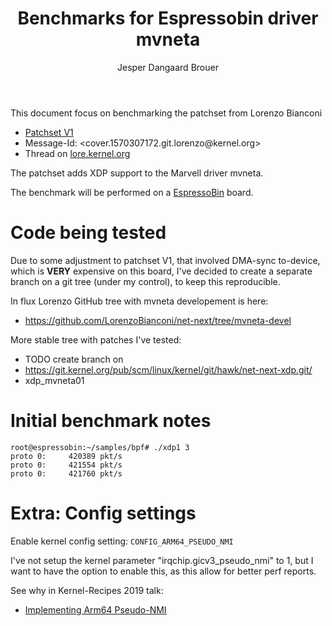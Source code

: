 # -*- fill-column: 76; -*-
#+Title: Benchmarks for Espressobin driver mvneta
#+AUTHOR: Jesper Dangaard Brouer
#+EMAIL: brouer@redhat.com
#+OPTIONS: ^:nil

This document focus on benchmarking the patchset from Lorenzo Bianconi
 - [[https://patchwork.ozlabs.org/project/netdev/list/?series=134430&state=%2a][Patchset V1]]
 - Message-Id: <cover.1570307172.git.lorenzo@kernel.org>
 - Thread on [[https://lore.kernel.org/netdev/cover.1570307172.git.lorenzo@kernel.org/][lore.kernel.org]]

The patchset adds XDP support to the Marvell driver mvneta.

The benchmark will be performed on a [[https://espressobin.net/][EspressoBin]] board.

* Code being tested

Due to some adjustment to patchset V1, that involved DMA-sync to-device,
which is *VERY* expensive on this board, I've decided to create a separate
branch on a git tree (under my control), to keep this reproducible.

In flux Lorenzo GitHub tree with mvneta developement is here:
- https://github.com/LorenzoBianconi/net-next/tree/mvneta-devel

More stable tree with patches I've tested:
- TODO create branch on
- https://git.kernel.org/pub/scm/linux/kernel/git/hawk/net-next-xdp.git/
- xdp_mvneta01

* Initial benchmark notes

#+begin_example
root@espressobin:~/samples/bpf# ./xdp1 3
proto 0:     420389 pkt/s
proto 0:     421554 pkt/s
proto 0:     421760 pkt/s
#+end_example

* Extra: Config settings

Enable kernel config setting: =CONFIG_ARM64_PSEUDO_NMI=

I've not setup the kernel parameter "irqchip.gicv3_pseudo_nmi" to 1, but I
want to have the option to enable this, as this allow for better perf
reports.

See why in Kernel-Recipes 2019 talk:
- [[https://kernel-recipes.org/en/2019/talks/no-nmi-no-problem-implementing-arm64-pseudo-nmi/][Implementing Arm64 Pseudo-NMI]]


